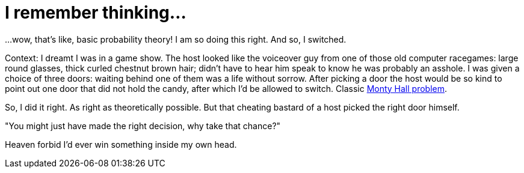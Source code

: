 # I remember thinking...
:published_at: 2011-02-18

...wow, that's like, basic probability theory! I am so doing this right. And so, I switched.

Context: I dreamt I was in a game show. The host looked like the voiceover guy from one of those old
computer racegames: large round glasses, thick curled chestnut brown hair; didn't have to hear him speak to
know he was probably an asshole. I was given a choice of three doors: waiting behind one of them was a life without sorrow.
After picking a door the host would be so kind to point out one door that did not hold the candy, after which I'd
be allowed to switch. Classic link:http://en.wikipedia.org/wiki/Monty_Hall_problem[Monty Hall problem].

So, I did it right. As right as theoretically possible. But that cheating bastard of a
host picked the right door himself. 

"You might just have made the right decision, why take that chance?"

Heaven forbid I'd ever win something inside my own head.